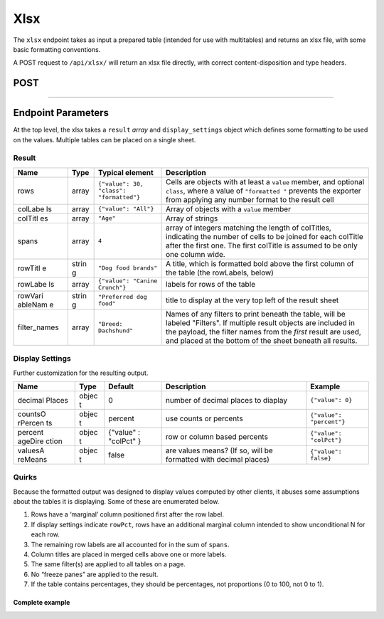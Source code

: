Xlsx
----

The ``xlsx`` endpoint takes as input a prepared table (intended for use
with multitables) and returns an xlsx file, with some basic formatting
conventions.

A POST request to ``/api/xlsx/`` will return an xlsx file directly, with
correct content-disposition and type headers.

POST
^^^^

.. language_specific::
   --HTTP
   .. code:: http

      POST /api/xlsx/ HTTP/1.1


--------------

.. language_specific::
   --HTTP
   .. code:: http

      HTTP/1.1 200 OK
      Content-Disposition: attachment; filename=Crunch-export.xlsx
      Content-Type: application/vnd.openxmlformats-officedocument.spreadsheetml.sheet

   --JSON
   .. code:: json

      {
          "element": "shoji:entity",
          "body": {
              "result": [
                  {
                      "rows": [],
                      "etc.": "described below"
                  }
              ]
          }
      }


Endpoint Parameters
^^^^^^^^^^^^^^^^^^^

At the top level, the xlsx takes a ``result`` *array* and
``display_settings`` object which defines some formatting to be used on
the values. Multiple tables can be placed on a single sheet.

Result
''''''

+---------+-------+---------------------------------------------+--------------+
| Name    | Type  | Typical                                     | Description  |
|         |       | element                                     |              |
+=========+=======+=============================================+==============+
| rows    | array | ``{"value": 30, "class": "formatted"}``     | Cells are    |
|         |       |                                             | objects with |
|         |       |                                             | at least a   |
|         |       |                                             | ``value``    |
|         |       |                                             | member, and  |
|         |       |                                             | optional     |
|         |       |                                             | ``class``,   |
|         |       |                                             | where a      |
|         |       |                                             | value of     |
|         |       |                                             | ``"formatted |
|         |       |                                             | "``          |
|         |       |                                             | prevents the |
|         |       |                                             | exporter     |
|         |       |                                             | from         |
|         |       |                                             | applying any |
|         |       |                                             | number       |
|         |       |                                             | format to    |
|         |       |                                             | the result   |
|         |       |                                             | cell         |
+---------+-------+---------------------------------------------+--------------+
| colLabe | array | ``{"value": "All"}``                        | Array of     |
| ls      |       |                                             | objects with |
|         |       |                                             | a ``value``  |
|         |       |                                             | member       |
+---------+-------+---------------------------------------------+--------------+
| colTitl | array | ``"Age"``                                   | Array of     |
| es      |       |                                             | strings      |
+---------+-------+---------------------------------------------+--------------+
| spans   | array | ``4``                                       | array of     |
|         |       |                                             | integers     |
|         |       |                                             | matching the |
|         |       |                                             | length of    |
|         |       |                                             | colTitles,   |
|         |       |                                             | indicating   |
|         |       |                                             | the number   |
|         |       |                                             | of cells to  |
|         |       |                                             | be joined    |
|         |       |                                             | for each     |
|         |       |                                             | colTitle     |
|         |       |                                             | after the    |
|         |       |                                             | first one.   |
|         |       |                                             | The first    |
|         |       |                                             | colTitle is  |
|         |       |                                             | assumed to   |
|         |       |                                             | be only one  |
|         |       |                                             | column wide. |
+---------+-------+---------------------------------------------+--------------+
| rowTitl | strin | ``"Dog food brands"``                       | A title,     |
| e       | g     |                                             | which is     |
|         |       |                                             | formatted    |
|         |       |                                             | bold above   |
|         |       |                                             | the first    |
|         |       |                                             | column of    |
|         |       |                                             | the table    |
|         |       |                                             | (the         |
|         |       |                                             | rowLabels,   |
|         |       |                                             | below)       |
+---------+-------+---------------------------------------------+--------------+
| rowLabe | array | ``{"value": "Canine Crunch"}``              | labels for   |
| ls      |       |                                             | rows of the  |
|         |       |                                             | table        |
|         |       |                                             |              |
+---------+-------+---------------------------------------------+--------------+
| rowVari | strin | ``"Preferred dog food"``                    | title to     |
| ableNam | g     |                                             | display at   |
| e       |       |                                             | the very top |
|         |       |                                             | left of the  |
|         |       |                                             | result sheet |
+---------+-------+---------------------------------------------+--------------+
| filter\ | array | ``"Breed: Dachshund"``                      | Names of any |
| _names  |       |                                             | filters to   |
|         |       |                                             | print        |
|         |       |                                             | beneath the  |
|         |       |                                             | table, will  |
|         |       |                                             | be labeled   |
|         |       |                                             | "Filters".   |
|         |       |                                             | If multiple  |
|         |       |                                             | result       |
|         |       |                                             | objects are  |
|         |       |                                             | included in  |
|         |       |                                             | the payload, |
|         |       |                                             | the filter   |
|         |       |                                             | names from   |
|         |       |                                             | the *first*  |
|         |       |                                             | result are   |
|         |       |                                             | used, and    |
|         |       |                                             | placed at    |
|         |       |                                             | the bottom   |
|         |       |                                             | of the sheet |
|         |       |                                             | beneath all  |
|         |       |                                             | results.     |
+---------+-------+---------------------------------------------+--------------+

Display Settings
''''''''''''''''

Further customization for the resulting output.

+---------+-------+----------+--------------+-------------------------------+
| Name    | Type  | Default  | Description  | Example                       |
+=========+=======+==========+==============+===============================+
| decimal | objec | 0        | number of    | ``{"value": 0}``              |
| Places  | t     |          | decimal      |                               |
|         |       |          | places to    |                               |
|         |       |          | diaplay      |                               |
+---------+-------+----------+--------------+-------------------------------+
| countsO | objec | percent  | use counts   | ``{"value": "percent"}``      |
| rPercen | t     |          | or percents  |                               |
| ts      |       |          |              |                               |
+---------+-------+----------+--------------+-------------------------------+
| percent | objec | {"value" | row or       | ``{"value": "colPct"}``       |
| ageDire | t     | :        | column based |                               |
| ction   |       | "colPct" | percents     |                               |
|         |       | }        |              |                               |
+---------+-------+----------+--------------+-------------------------------+
| valuesA | objec | false    | are values   | ``{"value": false}``          |
| reMeans | t     |          | means? (If   |                               |
|         |       |          | so, will be  |                               |
|         |       |          | formatted    |                               |
|         |       |          | with decimal |                               |
|         |       |          | places)      |                               |
+---------+-------+----------+--------------+-------------------------------+

Quirks
''''''

Because the formatted output was designed to display values computed by
other clients, it abuses some assumptions about the tables it is
displaying. Some of these are enumerated below.

1. Rows have a ‘marginal’ column positioned first after the row label.
2. If display settings indicate ``rowPct``, rows have an additional
   marginal column intended to show unconditional N for each row.
3. The remaining row labels are all accounted for in the sum of
   ``spans``.
4. Column titles are placed in merged cells above one or more labels.
5. The same filter(s) are applied to all tables on a page.
6. No “freeze panes” are applied to the result.
7. If the table contains percentages, they should be percentages, not
   proportions (0 to 100, not 0 to 1).

Complete example
~~~~~~~~~~~~~~~~

